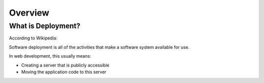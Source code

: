 Overview
#######################

What is Deployment?
=======================

According to Wikipedia:

Software deployment is all of the activities that make a software system 
available for use.


In web development, this usually means:

- Creating a server that is publicly accessible
- Moving the application code to this server